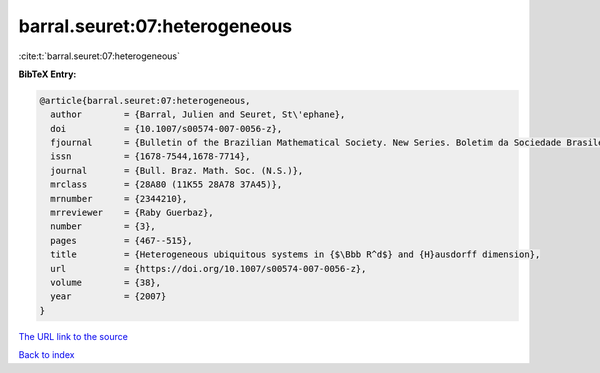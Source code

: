 barral.seuret:07:heterogeneous
==============================

:cite:t:`barral.seuret:07:heterogeneous`

**BibTeX Entry:**

.. code-block:: bibtex

   @article{barral.seuret:07:heterogeneous,
     author        = {Barral, Julien and Seuret, St\'ephane},
     doi           = {10.1007/s00574-007-0056-z},
     fjournal      = {Bulletin of the Brazilian Mathematical Society. New Series. Boletim da Sociedade Brasileira de Matem\'atica},
     issn          = {1678-7544,1678-7714},
     journal       = {Bull. Braz. Math. Soc. (N.S.)},
     mrclass       = {28A80 (11K55 28A78 37A45)},
     mrnumber      = {2344210},
     mrreviewer    = {Raby Guerbaz},
     number        = {3},
     pages         = {467--515},
     title         = {Heterogeneous ubiquitous systems in {$\Bbb R^d$} and {H}ausdorff dimension},
     url           = {https://doi.org/10.1007/s00574-007-0056-z},
     volume        = {38},
     year          = {2007}
   }

`The URL link to the source <https://doi.org/10.1007/s00574-007-0056-z>`__


`Back to index <../By-Cite-Keys.html>`__

